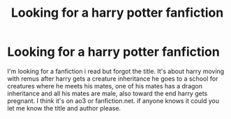 #+TITLE: Looking for a harry potter fanfiction

* Looking for a harry potter fanfiction
:PROPERTIES:
:Author: Lyrate95
:Score: 0
:DateUnix: 1610912536.0
:DateShort: 2021-Jan-17
:END:
I'm looking for a fanfiction i read but forgot the title. It's about harry moving with remus after harry gets a creature inheritance he goes to a school for creatures where he meets his mates, one of his mates has a dragon inheritance and all his mates are male, also toward the end harry gets pregnant. I think it's on ao3 or fanfiction.net. if anyone knows it could you let me know the title and author please.

